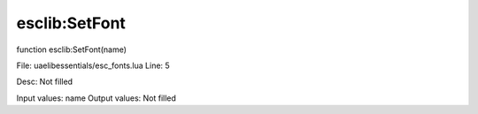
esclib:SetFont
==========

function esclib:SetFont(name)

File: ua\elib\essentials/esc_fonts.lua
Line: 5

Desc: Not filled

Input values: name
Output values: Not filled

